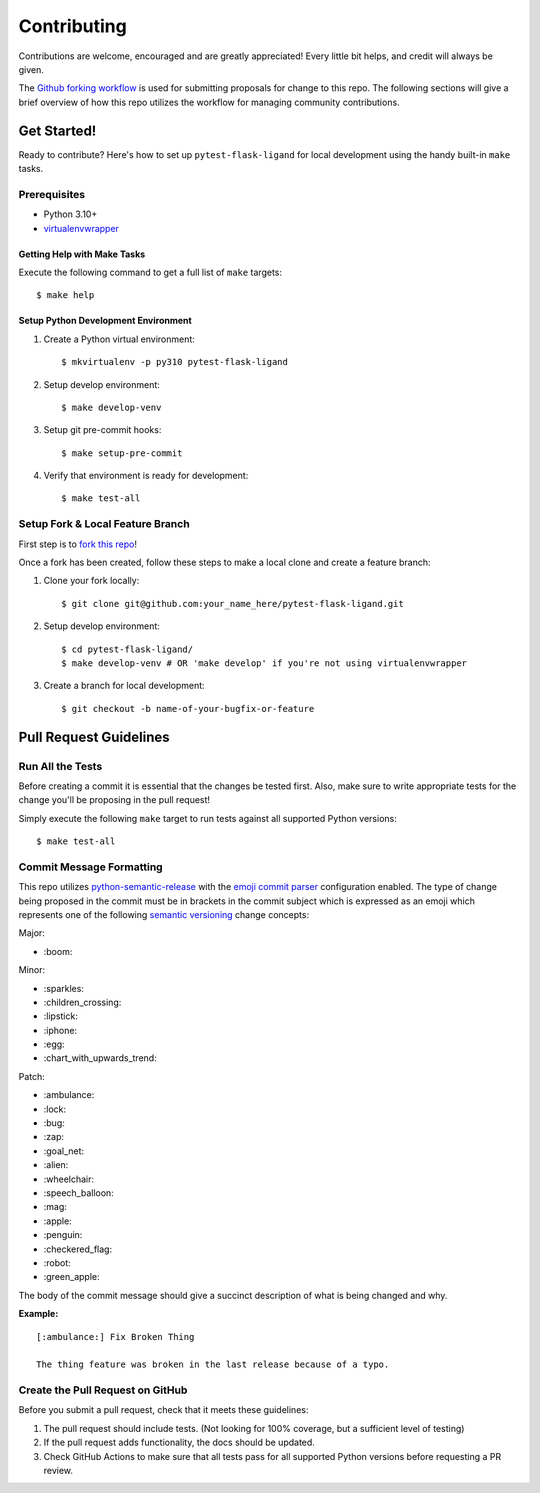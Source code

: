 ============
Contributing
============

Contributions are welcome, encouraged and are greatly appreciated! Every little bit helps, and credit will always be
given.

The `Github forking workflow`_ is used for submitting proposals for change to this repo. The following sections will
give a brief overview of how this repo utilizes the workflow for managing community contributions.

------------
Get Started!
------------

Ready to contribute? Here's how to set up ``pytest-flask-ligand`` for local development using the handy built-in
``make`` tasks.

Prerequisites
-------------

- Python 3.10+
- virtualenvwrapper_

Getting Help with Make Tasks
============================

Execute the following command to get a full list of ``make`` targets::

    $ make help

Setup Python Development Environment
====================================

1. Create a Python virtual environment::

    $ mkvirtualenv -p py310 pytest-flask-ligand

2. Setup develop environment::

    $ make develop-venv

3. Setup git pre-commit hooks::

    $ make setup-pre-commit

4. Verify that environment is ready for development::

    $ make test-all

Setup Fork & Local Feature Branch
---------------------------------

First step is to `fork this repo`_!

Once a fork has been created, follow these steps to make a local clone and create a feature branch:

1. Clone your fork locally::

    $ git clone git@github.com:your_name_here/pytest-flask-ligand.git

2. Setup develop environment::

    $ cd pytest-flask-ligand/
    $ make develop-venv # OR 'make develop' if you're not using virtualenvwrapper

3. Create a branch for local development::

    $ git checkout -b name-of-your-bugfix-or-feature

-----------------------
Pull Request Guidelines
-----------------------

Run All the Tests
-----------------

Before creating a commit it is essential that the changes be tested first. Also, make sure to write appropriate tests
for the change you'll be proposing in the pull request!

Simply execute the following ``make`` target to run tests against all supported Python versions::

    $ make test-all

Commit Message Formatting
-------------------------

This repo utilizes `python-semantic-release`_ with the `emoji commit parser`_ configuration enabled. The type of change
being proposed in the commit must be in brackets in the commit subject which is expressed as an emoji which represents
one of the following `semantic versioning`_ change concepts:

Major:

- \:boom:

Minor:

- \:sparkles:
- \:children_crossing:
- \:lipstick:
- \:iphone:
- \:egg:
- \:chart_with_upwards_trend:

Patch:

- \:ambulance:
- \:lock:
- \:bug:
- \:zap:
- \:goal_net:
- \:alien:
- \:wheelchair:
- \:speech_balloon:
- \:mag:
- \:apple:
- \:penguin:
- \:checkered_flag:
- \:robot:
- \:green_apple:

The body of the commit message should give a succinct description of what is being changed and why.

**Example:**

::

    [:ambulance:] Fix Broken Thing

    The thing feature was broken in the last release because of a typo.

Create the Pull Request on GitHub
---------------------------------

Before you submit a pull request, check that it meets these guidelines:

1. The pull request should include tests. (Not looking for 100% coverage, but a sufficient level of testing)
2. If the pull request adds functionality, the docs should be updated.
3. Check GitHub Actions to make sure that all tests pass for all supported Python versions before requesting a PR
   review.

.. _virtualenvwrapper: https://virtualenvwrapper.readthedocs.io/en/latest/
.. _Github forking workflow: https://docs.github.com/en/get-started/quickstart/github-flow
.. _fork this repo: https://docs.github.com/en/get-started/quickstart/fork-a-repo
.. _python-semantic-release: https://python-semantic-release.readthedocs.io/en/latest/#
.. _emoji commit parser: https://python-semantic-release.readthedocs.io/en/latest/configuration.html#commit-parser
.. _semantic versioning: https://semver.org/
